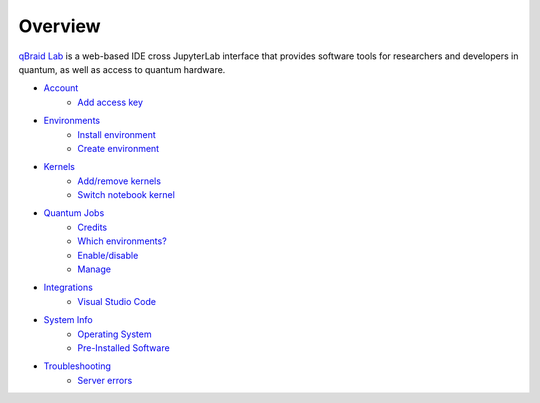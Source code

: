 Overview
=========

.. raw:: html
   
   <h1 style="text-align: center">
      <img src="../_static/logo.png" alt="qbraid logo" style="width:50px;height:50px;">
      <span> qBraid</span>
      <span style="color:#808080"> | Lab</span>
   </h1>
   <p style="text-align:center;font-style:italic;color:#808080">
      A web-based IDE optimized for quantum computing.
   </p>


`qBraid Lab <https://lab.qbraid.com>`_ is a web-based IDE cross JupyterLab interface that provides
software tools for researchers and developers in quantum, as well as access to quantum hardware.

- `Account <account.html>`_
   - `Add access key <account.html#add-access-key>`_

- `Environments <environments.html>`_
   - `Install environment <environments.html#install-environment>`_
   - `Create environment <environments.html#create-environment>`_

- `Kernels <kernels.html>`_
   - `Add/remove kernels <kernels.html#add-remove-kernels>`_
   - `Switch notebook kernel <kernels.html#switch-notebook-kernel>`_

- `Quantum Jobs <quantumjobs.html>`_
   - `Credits <quantumjobs.html#credits>`_
   - `Which environments? <quantumjobs.html#which-environments>`_
   - `Enable/disable <quantumjobs.html#enable-disable>`_
   - `Manage <quantumjobs.html#manage>`_

- `Integrations <integrations.html>`_
   - `Visual Studio Code <integrations.html#visual-studio-code>`_

- `System Info <system.html>`_
   - `Operating System <system.html#operating-system>`_
   - `Pre-Installed Software <system.html#gnu-packages>`_

- `Troubleshooting <troubleshoot.html>`_
   - `Server errors <troubleshoot.html#server-errors>`_


.. seealso::
   
   - `Project Jupyter <https://docs.jupyter.org/en/latest/#jupyter-project-documentation>`_
   - `JupyterLab <https://jupyterlab.readthedocs.io/en/stable/>`_
   - `Jupyter Notebook <https://jupyter-notebook.readthedocs.io/en/latest/notebook.html>`_
